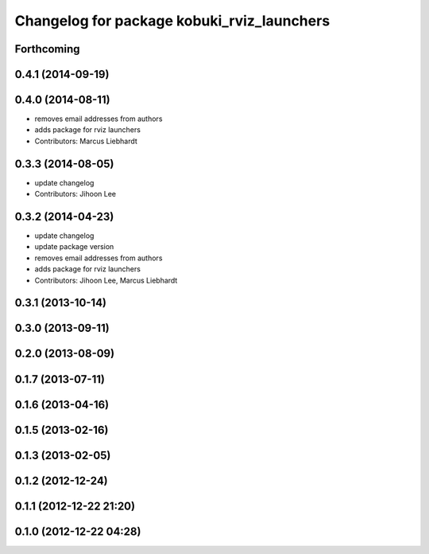 ^^^^^^^^^^^^^^^^^^^^^^^^^^^^^^^^^^^^^^^^^^^
Changelog for package kobuki_rviz_launchers
^^^^^^^^^^^^^^^^^^^^^^^^^^^^^^^^^^^^^^^^^^^

Forthcoming
-----------

0.4.1 (2014-09-19)
------------------

0.4.0 (2014-08-11)
------------------
* removes email addresses from authors
* adds package for rviz launchers
* Contributors: Marcus Liebhardt

0.3.3 (2014-08-05)
------------------
* update changelog
* Contributors: Jihoon Lee

0.3.2 (2014-04-23)
------------------
* update changelog
* update package version
* removes email addresses from authors
* adds package for rviz launchers
* Contributors: Jihoon Lee, Marcus Liebhardt

0.3.1 (2013-10-14)
------------------

0.3.0 (2013-09-11)
------------------

0.2.0 (2013-08-09)
------------------

0.1.7 (2013-07-11)
------------------

0.1.6 (2013-04-16)
------------------

0.1.5 (2013-02-16)
------------------

0.1.3 (2013-02-05)
------------------

0.1.2 (2012-12-24)
------------------

0.1.1 (2012-12-22 21:20)
------------------------

0.1.0 (2012-12-22 04:28)
------------------------
